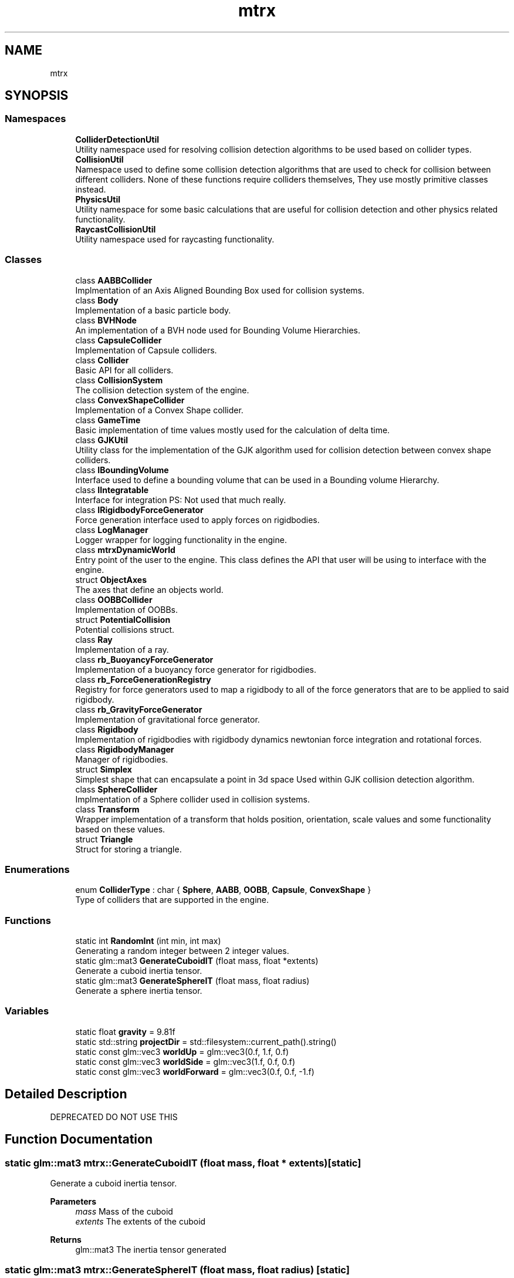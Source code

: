 .TH "mtrx" 3 "Sat Dec 7 2019" "MTRX Engine" \" -*- nroff -*-
.ad l
.nh
.SH NAME
mtrx
.SH SYNOPSIS
.br
.PP
.SS "Namespaces"

.in +1c
.ti -1c
.RI " \fBColliderDetectionUtil\fP"
.br
.RI "Utility namespace used for resolving collision detection algorithms to be used based on collider types\&. "
.ti -1c
.RI " \fBCollisionUtil\fP"
.br
.RI "Namespace used to define some collision detection algorithms that are used to check for collision between different colliders\&. None of these functions require colliders themselves, They use mostly primitive classes instead\&. "
.ti -1c
.RI " \fBPhysicsUtil\fP"
.br
.RI "Utility namespace for some basic calculations that are useful for collision detection and other physics related functionality\&. "
.ti -1c
.RI " \fBRaycastCollisionUtil\fP"
.br
.RI "Utility namespace used for raycasting functionality\&. "
.in -1c
.SS "Classes"

.in +1c
.ti -1c
.RI "class \fBAABBCollider\fP"
.br
.RI "Implmentation of an Axis Aligned Bounding Box used for collision systems\&. "
.ti -1c
.RI "class \fBBody\fP"
.br
.RI "Implementation of a basic particle body\&. "
.ti -1c
.RI "class \fBBVHNode\fP"
.br
.RI "An implementation of a BVH node used for Bounding Volume Hierarchies\&. "
.ti -1c
.RI "class \fBCapsuleCollider\fP"
.br
.RI "Implementation of Capsule colliders\&. "
.ti -1c
.RI "class \fBCollider\fP"
.br
.RI "Basic API for all colliders\&. "
.ti -1c
.RI "class \fBCollisionSystem\fP"
.br
.RI "The collision detection system of the engine\&. "
.ti -1c
.RI "class \fBConvexShapeCollider\fP"
.br
.RI "Implementation of a Convex Shape collider\&. "
.ti -1c
.RI "class \fBGameTime\fP"
.br
.RI "Basic implementation of time values mostly used for the calculation of delta time\&. "
.ti -1c
.RI "class \fBGJKUtil\fP"
.br
.RI "Utility class for the implementation of the GJK algorithm used for collision detection between convex shape colliders\&. "
.ti -1c
.RI "class \fBIBoundingVolume\fP"
.br
.RI "Interface used to define a bounding volume that can be used in a Bounding volume Hierarchy\&. "
.ti -1c
.RI "class \fBIIntegratable\fP"
.br
.RI "Interface for integration PS: Not used that much really\&. "
.ti -1c
.RI "class \fBIRigidbodyForceGenerator\fP"
.br
.RI "Force generation interface used to apply forces on rigidbodies\&. "
.ti -1c
.RI "class \fBLogManager\fP"
.br
.RI "Logger wrapper for logging functionality in the engine\&. "
.ti -1c
.RI "class \fBmtrxDynamicWorld\fP"
.br
.RI "Entry point of the user to the engine\&. This class defines the API that user will be using to interface with the engine\&. "
.ti -1c
.RI "struct \fBObjectAxes\fP"
.br
.RI "The axes that define an objects world\&. "
.ti -1c
.RI "class \fBOOBBCollider\fP"
.br
.RI "Implementation of OOBBs\&. "
.ti -1c
.RI "struct \fBPotentialCollision\fP"
.br
.RI "Potential collisions struct\&. "
.ti -1c
.RI "class \fBRay\fP"
.br
.RI "Implementation of a ray\&. "
.ti -1c
.RI "class \fBrb_BuoyancyForceGenerator\fP"
.br
.RI "Implementation of a buoyancy force generator for rigidbodies\&. "
.ti -1c
.RI "class \fBrb_ForceGenerationRegistry\fP"
.br
.RI "Registry for force generators used to map a rigidbody to all of the force generators that are to be applied to said rigidbody\&. "
.ti -1c
.RI "class \fBrb_GravityForceGenerator\fP"
.br
.RI "Implementation of gravitational force generator\&. "
.ti -1c
.RI "class \fBRigidbody\fP"
.br
.RI "Implementation of rigidbodies with rigidbody dynamics newtonian force integration and rotational forces\&. "
.ti -1c
.RI "class \fBRigidbodyManager\fP"
.br
.RI "Manager of rigidbodies\&. "
.ti -1c
.RI "struct \fBSimplex\fP"
.br
.RI "Simplest shape that can encapsulate a point in 3d space Used within GJK collision detection algorithm\&. "
.ti -1c
.RI "class \fBSphereCollider\fP"
.br
.RI "Implmentation of a Sphere collider used in collision systems\&. "
.ti -1c
.RI "class \fBTransform\fP"
.br
.RI "Wrapper implementation of a transform that holds position, orientation, scale values and some functionality based on these values\&. "
.ti -1c
.RI "struct \fBTriangle\fP"
.br
.RI "Struct for storing a triangle\&. "
.in -1c
.SS "Enumerations"

.in +1c
.ti -1c
.RI "enum \fBColliderType\fP : char { \fBSphere\fP, \fBAABB\fP, \fBOOBB\fP, \fBCapsule\fP, \fBConvexShape\fP }"
.br
.RI "Type of colliders that are supported in the engine\&. "
.in -1c
.SS "Functions"

.in +1c
.ti -1c
.RI "static int \fBRandomInt\fP (int min, int max)"
.br
.RI "Generating a random integer between 2 integer values\&. "
.ti -1c
.RI "static glm::mat3 \fBGenerateCuboidIT\fP (float mass, float *extents)"
.br
.RI "Generate a cuboid inertia tensor\&. "
.ti -1c
.RI "static glm::mat3 \fBGenerateSphereIT\fP (float mass, float radius)"
.br
.RI "Generate a sphere inertia tensor\&. "
.in -1c
.SS "Variables"

.in +1c
.ti -1c
.RI "static float \fBgravity\fP = 9\&.81f"
.br
.ti -1c
.RI "static std::string \fBprojectDir\fP = std::filesystem::current_path()\&.string()"
.br
.ti -1c
.RI "static const glm::vec3 \fBworldUp\fP = glm::vec3(0\&.f, 1\&.f, 0\&.f)"
.br
.ti -1c
.RI "static const glm::vec3 \fBworldSide\fP = glm::vec3(1\&.f, 0\&.f, 0\&.f)"
.br
.ti -1c
.RI "static const glm::vec3 \fBworldForward\fP = glm::vec3(0\&.f, 0\&.f, \-1\&.f)"
.br
.in -1c
.SH "Detailed Description"
.PP 
DEPRECATED DO NOT USE THIS 
.SH "Function Documentation"
.PP 
.SS "static glm::mat3 mtrx::GenerateCuboidIT (float mass, float * extents)\fC [static]\fP"

.PP
Generate a cuboid inertia tensor\&. 
.PP
\fBParameters\fP
.RS 4
\fImass\fP Mass of the cuboid 
.br
\fIextents\fP The extents of the cuboid 
.RE
.PP
\fBReturns\fP
.RS 4
glm::mat3 The inertia tensor generated 
.RE
.PP

.SS "static glm::mat3 mtrx::GenerateSphereIT (float mass, float radius)\fC [static]\fP"

.PP
Generate a sphere inertia tensor\&. 
.PP
\fBParameters\fP
.RS 4
\fImass\fP The mass of the sphere 
.br
\fIradius\fP The radius of the sphere 
.RE
.PP
\fBReturns\fP
.RS 4
glm::mat3 The generated inertia tensor 
.RE
.PP

.SS "static int mtrx::RandomInt (int min, int max)\fC [static]\fP"

.PP
Generating a random integer between 2 integer values\&. 
.PP
\fBParameters\fP
.RS 4
\fImin\fP Minimum integer value (inclusive) 
.br
\fImax\fP Maximum integer value (exclusive) 
.RE
.PP
\fBReturns\fP
.RS 4
int A random integer within the range of min and max 
.RE
.PP

.SH "Author"
.PP 
Generated automatically by Doxygen for MTRX Engine from the source code\&.

